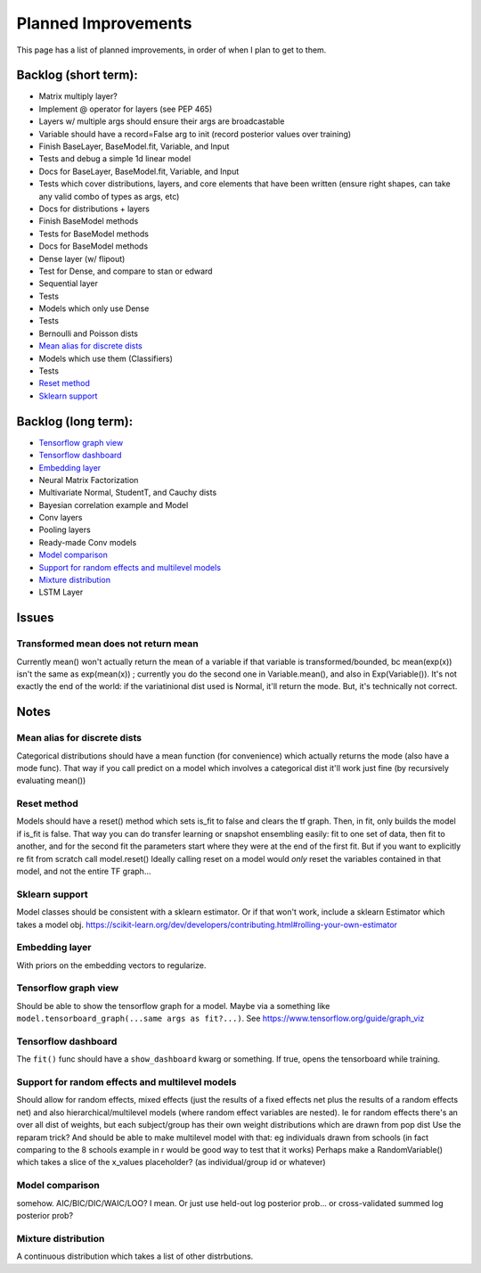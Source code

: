Planned Improvements
====================

This page has a list of planned improvements, in order of when I plan to get to them.

Backlog (short term):
---------------------

* Matrix multiply layer?
* Implement @ operator for layers (see PEP 465)
* Layers w/ multiple args should ensure their args are broadcastable
* Variable should have a record=False arg to init (record posterior values over training)
* Finish BaseLayer, BaseModel.fit, Variable, and Input
* Tests and debug a simple 1d linear model
* Docs for BaseLayer, BaseModel.fit, Variable, and Input
* Tests which cover distributions, layers, and core elements that have been written (ensure right shapes, can take any valid combo of types as args, etc)
* Docs for distributions + layers
* Finish BaseModel methods
* Tests for BaseModel methods
* Docs for BaseModel methods
* Dense layer (w/ flipout)
* Test for Dense, and compare to stan or edward
* Sequential layer
* Tests
* Models which only use Dense
* Tests
* Bernoulli and Poisson dists
* `Mean alias for discrete dists`_
* Models which use them (Classifiers)
* Tests
* `Reset method`_
* `Sklearn support`_

Backlog (long term):
--------------------

* `Tensorflow graph view`_
* `Tensorflow dashboard`_
* `Embedding layer`_
* Neural Matrix Factorization
* Multivariate Normal, StudentT, and Cauchy dists
* Bayesian correlation example and Model
* Conv layers
* Pooling layers
* Ready-made Conv models
* `Model comparison`_
* `Support for random effects and multilevel models`_
* `Mixture distribution`_
* LSTM Layer

Issues
------

Transformed mean does not return mean
^^^^^^^^^^^^^^^^^^^^^^^^^^^^^^^^^^^^^
Currently mean() won't actually return the mean of a variable if that variable is transformed/bounded, bc mean(exp(x)) isn't the same as exp(mean(x)) ; currently you do the second one in Variable.mean(), and also in Exp(Variable()).
It's not exactly the end of the world: if the variatinional dist used is Normal, it'll return the mode.
But, it's technically not correct.


Notes
-----

Mean alias for discrete dists
^^^^^^^^^^^^^^^^^^^^^^^^^^^^^

Categorical distributions should have a mean function (for convenience) which actually returns the mode (also have a mode func). That way if you call predict on a model which involves a categorical dist it'll work just fine (by recursively evaluating mean())

Reset method
^^^^^^^^^^^^
Models should have a reset() method which sets is_fit to false and clears the tf graph. Then, in fit, only builds the model if is_fit is false. That way you can do transfer learning or snapshot ensembling easily: fit to one set of data, then fit to another, and for the second fit the parameters start where they were at the end of the first fit. But if you want to explicitly re fit from scratch call model.reset()
Ideally calling reset on a model would *only* reset the variables contained in that model, and not the entire TF graph...

Sklearn support
^^^^^^^^^^^^^^^

Model classes should be consistent with a sklearn estimator. 
Or if that won't work, include a sklearn Estimator which takes a model obj.
https://scikit-learn.org/dev/developers/contributing.html#rolling-your-own-estimator

Embedding layer
^^^^^^^^^^^^^^^

With priors on the embedding vectors to regularize.  

Tensorflow graph view
^^^^^^^^^^^^^^^^^^^^^

Should be able to show the tensorflow graph for a model.
Maybe via a something like ``model.tensorboard_graph(...same args as fit?...)``.
See https://www.tensorflow.org/guide/graph_viz


Tensorflow dashboard
^^^^^^^^^^^^^^^^^^^^

The ``fit()`` func should have a ``show_dashboard`` kwarg or something.  If true, 
opens the tensorboard while training.


Support for random effects and multilevel models
^^^^^^^^^^^^^^^^^^^^^^^^^^^^^^^^^^^^^^^^^^^^^^^^

Should allow for random effects, mixed effects (just the results of a fixed effects net plus the results of a random effects net) and also hierarchical/multilevel models (where random effect variables are nested).
Ie for random effects there's an over all dist of weights, but each subject/group has their own weight distributions which are drawn from pop dist
Use the reparam trick?
And should be able to make multilevel model with that: eg individuals drawn from schools (in fact comparing to the 8 schools example in r would be good way to test that it works)
Perhaps make a RandomVariable() which takes a slice of the x_values placeholder? (as individual/group id or whatever)


Model comparison
^^^^^^^^^^^^^^^^

somehow.  AIC/BIC/DIC/WAIC/LOO?
I mean.  Or just use held-out log posterior prob...
or cross-validated summed log posterior prob?


Mixture distribution
^^^^^^^^^^^^^^^^^^^^

A continuous distribution which takes a list of other distrbutions.
